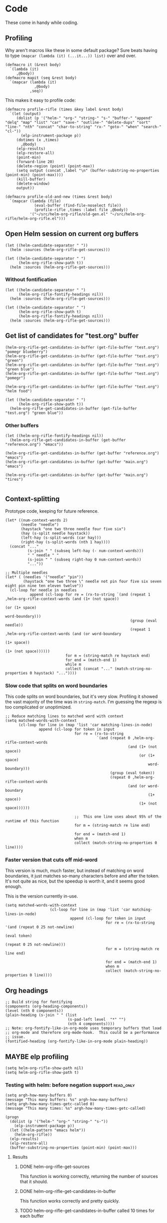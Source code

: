 * Code

These come in handy while coding.

** Profiling

Why aren't macros like these in some default package?  Sure beats having to type ~(mapcar (lambda (it) (...it...)) list)~ over and over.

#+BEGIN_SRC elisp
  (defmacro it (&rest body)
    `(lambda (it)
       ,@body))
  (defmacro mapit (seq &rest body)
    `(mapcar (lambda (it)
               ,@body)
             ,seq))
#+END_SRC

This makes it easy to profile code:

#+BEGIN_SRC elisp
  (defmacro profile-rifle (times &key label &rest body)
    `(let (output)
       (dolist (p '("helm-" "org-" "string-" "s-" "buffer-" "append" "delq" "map" "list" "car" "save-" "outline-" "delete-dups" "sort" "line-" "nth" "concat" "char-to-string" "rx-" "goto-" "when" "search-" "cl-"))
         (elp-instrument-package p))
       (dotimes (x ,times)
         ,@body)
       (elp-results)
       (elp-restore-all)
       (point-min)
       (forward-line 20)
       (delete-region (point) (point-max))
       (setq output (concat ,label "\n" (buffer-substring-no-properties (point-min) (point-max))))
       (kill-buffer)
       (delete-window)
       output))
#+END_SRC

#+RESULTS:
: profile-rifle

#+BEGIN_SRC elisp
  (defmacro profile-old-and-new (times &rest body)
    `(mapcar (lambda (file)
               (eval-buffer (find-file-noselect file))
               (profile-rifle ,times :label file ,@body))
             '("~/src/helm-org-rifle/old-gen.el" "~/src/helm-org-rifle/helm-org-rifle.el")))
#+END_SRC

#+RESULTS:
: profile-old-and-new

** Open Helm session on current org buffers

#+BEGIN_SRC elisp
(let ((helm-candidate-separator " "))
  (helm :sources (helm-org-rifle-get-sources)))

(let ((helm-candidate-separator " ")
      (helm-org-rifle-show-path t))
  (helm :sources (helm-org-rifle-get-sources)))
#+END_SRC

*** Without fontification

#+BEGIN_SRC elisp
(let ((helm-candidate-separator " ")
      (helm-org-rifle-fontify-headings nil))
  (helm :sources (helm-org-rifle-get-sources)))

(let ((helm-candidate-separator " ")
      (helm-org-rifle-show-path t)
      (helm-org-rifle-fontify-headings nil))
  (helm :sources (helm-org-rifle-get-sources)))
#+END_SRC

** Get list of candidates for "test.org" buffer

#+BEGIN_SRC elisp
(helm-org-rifle-get-candidates-in-buffer (get-file-buffer "test.org") "pomegr blueberry")
(helm-org-rifle-get-candidates-in-buffer (get-file-buffer "test.org") "green")
(helm-org-rifle-get-candidates-in-buffer (get-file-buffer "test.org") "green blue")
(helm-org-rifle-get-candidates-in-buffer (get-file-buffer "test.org") "pomegr")

(helm-org-rifle-get-candidates-in-buffer (get-file-buffer "test.org") "helm food")

(let ((helm-candidate-separator " ")
      (helm-org-rifle-show-path t))
  (helm-org-rifle-get-candidates-in-buffer (get-file-buffer "test.org") "green blue"))
#+END_SRC

*** Other buffers

#+BEGIN_SRC elisp
(let ((helm-org-rifle-fontify-headings nil))
  (helm-org-rifle-get-candidates-in-buffer (get-buffer "reference.org") "emacs"))

(helm-org-rifle-get-candidates-in-buffer (get-buffer "reference.org") "emacs")
(helm-org-rifle-get-candidates-in-buffer (get-buffer "main.org") "emacs")

(helm-org-rifle-get-candidates-in-buffer (get-buffer "main.org") "tires")

#+END_SRC

** Context-splitting

Prototype code, keeping for future reference.

#+BEGIN_SRC elisp
(let* ((num-context-words 2)
       (needle "needle")
       (haystack "one two three needle four five six")
       (hay (s-split needle haystack))
       (left-hay (s-split-words (car hay)))
       (right-hay (s-split-words (nth 1 hay))))
  (concat "..."
          (s-join " " (subseq left-hay (- num-context-words)))
          " " needle " "
          (s-join " " (subseq right-hay 0 num-context-words))
          "..."))

;; Multiple needles
(let* ( (needles '("needle" "pin"))
        (haystack "one two three \" needle not pin four five six seven eight pin nine ten eleven twelve"))
  (cl-loop for needle in needles
           append (cl-loop for re = (rx-to-string `(and (repeat 1 ,helm-org-rifle-context-words (and (1+ (not space))
                                                                                                     (or (1+ space)
                                                                                                         word-boundary)))
                                                        (group (eval needle))
                                                        (repeat 1 ,helm-org-rifle-context-words (and (or word-boundary
                                                                                                         (1+ space))
                                                                                                     (1+ (not space))))))
                           for m = (string-match re haystack end)
                           for end = (match-end 1)
                           while m
                           collect (concat "..." (match-string-no-properties 0 haystack) "..."))))
#+END_SRC

*** Slow code that splits on word boundaries

This code splits on word boundaries, but it's very slow.  Profiling it
showed the vast majority of the time was in =string-match=.  I'm
guessing the regexp is too complicated or unoptimized.

#+BEGIN_SRC elisp
  ;; Reduce matching lines to matched word with context
  (setq matched-words-with-context
        (cl-loop for line in (map 'list 'car matching-lines-in-node)
                 append (cl-loop for token in input
                                 for re = (rx-to-string
                                           `(and (repeat 0 ,helm-org-rifle-context-words
                                                         (and (1+ (not space))
                                                              (or (1+ space)
                                                                  word-boundary)))
                                                 (group (eval token))
                                                 (repeat 0 ,helm-org-rifle-context-words
                                                         (and (or word-boundary
                                                                  (1+ space))
                                                              (1+ (not space))))))
  
                                 ;;  This one line uses about 95% of the runtime of this function
                                 for m = (string-match re line end)
  
                                 for end = (match-end 1)
                                 when m
                                 collect (match-string-no-properties 0 line))))
#+END_SRC

*** Faster version that cuts off mid-word

This version is much, much faster, but instead of matching on word
boundaries, it just matches so-many characters before and after the
token.  It's not quite as nice, but the speedup is worth it, and it
seems good enough.

This is the version currently in-use.

#+BEGIN_SRC elisp
(setq matched-words-with-context
                    (cl-loop for line in (map 'list 'car matching-lines-in-node)
                             append (cl-loop for token in input
                                             for re = (rx-to-string '(and (repeat 0 25 not-newline)
                                                                          (eval token)
                                                                          (repeat 0 25 not-newline)))
                                             for m = (string-match re line end)

                                             for end = (match-end 1)
                                             when m
                                             collect (match-string-no-properties 0 line))))
#+END_SRC

** Org headings

#+BEGIN_SRC elisp
  ;; Build string for fontifying
  (components (org-heading-components))
  (level (nth 0 components))
  (plain-heading (s-join " " (list
                              (s-pad-left level  "*" "")
                              (nth 4 components))))
  ;; Note: org-fontify-like-in-org-mode uses temporary buffers that load
  ;; org-mode and therefore org-mode-hook.  This could be a performance
  ;; issue.
  (fontified-heading (org-fontify-like-in-org-mode plain-heading))
#+END_SRC

** MAYBE elp profiling

#+BEGIN_SRC elisp
(setq helm-org-rifle-show-path nil)
(setq helm-org-rifle-show-path t)
#+END_SRC

*** Testing with helm: before negation support                  :read_only:
#+BEGIN_SRC elisp
(setq argh-how-many-buffers 0)
(message "This many buffers: %s" argh-how-many-buffers)
(setq argh-how-many-times-getc-called 0)
(message "This many times: %s" argh-how-many-times-getc-called)
#+END_SRC

#+BEGIN_SRC elisp :results value
  (progn
    (dolist (p '("helm-" "org-" "string-" "s-"))
      (elp-instrument-package p))
    (let ((helm-pattern "emacs helm"))
      (helm-org-rifle))
    (elp-results)
    (elp-restore-all)
    (buffer-substring-no-properties (point-min) (point-max)))
#+END_SRC

#+RESULTS:
#+begin_example
helm-org-rifle                                                1           21.149816496  21.149816496
helm-internal                                                 1           21.146028492  21.146028492
helm-display-buffer                                           1           0.015992741   0.015992741
helm-default-display-buffer                                   1           0.015959396   0.015959396
helm-split-window-default-fn                                  2           0.015504805   0.0077524025
helm-window-in-direction                                      2           0.015404318   0.007702159
helm-cleanup                                                  1           0.005956688   0.005956688
helm-frame-or-window-configuration                            2           0.00564105    0.002820525
helm-org-rifle-get-sources                                    1           0.003752977   0.003752977
string-match                                                  3553        0.0031005809  8.726...e-07
helm-make-source                                              3           0.001922106   0.000640702
org-buffer-list                                               1           0.001704984   0.001704984
helm--setup-source                                            3           0.0013488509  0.000449617
helm-source--header-line                                      3           0.0011306280  0.0003768760
helm-initialize                                               1           0.000588538   0.000588538
helm-initial-setup                                            1           0.000510501   0.000510501
helm--create-source                                           3           0.000273995   9.133...e-05
helm-source-sync                                              3           0.000238082   7.936...e-05
helm-log-run-hook                                             12          0.0002350079  1.958...e-05
helm--run-init-hooks                                          2           0.000163177   8.15885e-05
helm-get-sources                                              5           0.000135961   2.71922e-05
helm-create-helm-buffer                                       1           0.000131969   0.000131969
helm-funcall-foreach                                          2           0.000125873   6.29365e-05
helm-compile-sources                                          1           8.7179e-05    8.7179e-05
helm-buffer-get                                               5           5.823e-05     1.1646e-05
helm-handle-winner-boring-buffers                             1           5.4042e-05    5.4042e-05
helm-action-window                                            10          5.110...e-05  5.1105e-06
helm-clean-up-minibuffer                                      1           5.0868e-05    5.0868e-05
helm--remap-mouse-mode                                        2           4.403e-05     2.2015e-05
helm-ff-save-history                                          1           4.3852e-05    4.3852e-05
helm-org-rifle-buffer-invisible-p                             5           4.0771e-05    8.1542e-06
helm-file-completion-source-p                                 1           3.9612e-05    3.9612e-05
helm-source-mm-get-search-or-match-fns                        3           3.739e-05     1.246...e-05
helm-get-current-source                                       1           3.4542e-05    3.4542e-05
helm-update-source-p                                          3           2.9221e-05    9.740...e-06
helm-prevent-switching-other-window                           2           2.8107e-05    1.40535e-05
s-starts-with?                                                5           2.5263e-05    5.0526e-06
helm-log                                                      61          2.303...e-05  3.776...e-07
helm--current-buffer                                          1           2.0959e-05    2.0959e-05
helm-clear-visible-mark                                       1           2.0575e-05    2.0575e-05
helm-window                                                   1           1.5778e-05    1.5778e-05
helm-compile-source--info-index                               3           1.536...e-05  5.121...e-06
helm-parse-keys                                               1           1.4924e-05    1.4924e-05
helm-restore-position-on-quit                                 1           1.3328e-05    1.3328e-05
helm-current-position                                         2           1.279...e-05  6.397...e-06
helm-attrset                                                  3           1.2792e-05    4.264e-06
helm-initialize-overlays                                      1           1.0226e-05    1.0226e-05
helm-setup-user-source                                        3           1.019...e-05  3.397...e-06
helm-match-line-cleanup                                       1           9.55e-06      9.55e-06
helm-alive-p                                                  1           6.474e-06     6.474e-06
helm-compile-source--type                                     3           5.868...e-06  1.956...e-06
helm-compile-source--candidates-file                          3           5.813e-06     1.937...e-06
helm-match-functions                                          3           5.695...e-06  1.898...e-06
helm-search-functions                                         3           5.488...e-06  1.829...e-06
helm-delayed-source-p                                         3           4.737...e-06  1.579...e-06
helm-make-actions                                             3           3.953e-06     1.317...e-06
string-prefix-p                                               5           3.477...e-06  6.954e-07
string-width                                                  5           2.828...e-06  5.657...e-07
helm-kill-async-processes                                     2           2.012e-06     1.006e-06
helm-interpret-value                                          3           1.797e-06     5.99e-07
helm-compile-source--candidates-in-buffer                     3           1.788e-06     5.96e-07
helm-mklist                                                   3           1.764...e-06  5.88e-07
helm-compile-source--dummy                                    3           1.683e-06     5.61e-07
helm-resume-p                                                 3           1.42e-06      4.733...e-07
helm-recent-push                                              1           1.399e-06     1.399e-06
helm-get-attribute-from-source-type                           3           1.371e-06     4.570...e-07
helm-set-local-variable                                       1           1.261e-06     1.261e-06
helm-normalize-sources                                        2           1.235e-06     6.175e-07
helm-initialize-persistent-action                             1           1.192e-06     1.192e-06
helm-reset-yank-point                                         2           1.177e-06     5.885e-07
helm-get-previous-header-pos                                  1           9.7e-07       9.7e-07
helm-log-save-maybe                                           1           9.02e-07      9.02e-07
helm-find-files--reset-level-tree                             1           7.84e-07      7.84e-07
helm-get-next-header-pos                                      1           7e-07         7e-07
string-equal                                                  1           2.75e-07      2.75e-07
helm-read-pattern-maybe                                       1           0             0.0
helm-other-buffer                                             1           0             0.0
helm-update                                                   1           0             0.0
helm-keyboard-quit                                            1           0             0.0
#+end_example

**** Results

***** DONE helm-org-rifle-get-sources 

This function is working correctly, returning the number of sources that it should.

***** DONE helm-org-rifle-get-candidates-in-buffer

This function works correctly and pretty quickly.

***** TODO helm-org-rifle-get-candidates-in-buffer called 10 times for each buffer

However, Helm seems to be calling this function, the =:candidates= function...sometimes 10 times per buffer, sometimes less, like this time where it did it 6 times for each buffer (input was "emacs"):

#+BEGIN_EXAMPLE txt
Evaluate this elisp code block on your system? (y or n) y
executing Elisp code block...
This many sources: 18
ARGH called for buffer: test.org
ARGH called for buffer: README.org\helm-org-rifle
ARGH called for buffer: inbox.org
ARGH called for buffer: README.org\org-bookmark-heading
ARGH called for buffer: main.org
ARGH called for buffer: school.org
ARGH called for buffer: sparky.org
ARGH called for buffer: prayers.org
ARGH called for buffer: calendar.org
ARGH called for buffer: log.org
ARGH called for buffer: people.org
ARGH called for buffer: bible.org
ARGH called for buffer: books.org
ARGH called for buffer: misc.org
ARGH called for buffer: posts.org
ARGH called for buffer: quotes.org
ARGH called for buffer: reference.org
ARGH called for buffer: research.org
ARGH called for buffer: test.org
ARGH called for buffer: README.org\helm-org-rifle
ARGH called for buffer: inbox.org
ARGH called for buffer: README.org\org-bookmark-heading
ARGH called for buffer: main.org
ARGH called for buffer: school.org
ARGH called for buffer: sparky.org
ARGH called for buffer: prayers.org
ARGH called for buffer: calendar.org
ARGH called for buffer: log.org
ARGH called for buffer: people.org
ARGH called for buffer: bible.org
ARGH called for buffer: books.org
ARGH called for buffer: misc.org
ARGH called for buffer: posts.org
ARGH called for buffer: quotes.org
ARGH called for buffer: reference.org
ARGH called for buffer: research.org
ARGH called for buffer: test.org
ARGH called for buffer: README.org\helm-org-rifle
ARGH called for buffer: inbox.org
ARGH called for buffer: README.org\org-bookmark-heading
ARGH called for buffer: main.org
ARGH called for buffer: school.org
ARGH called for buffer: sparky.org
ARGH called for buffer: prayers.org
ARGH called for buffer: calendar.org
ARGH called for buffer: log.org
ARGH called for buffer: people.org
ARGH called for buffer: bible.org
ARGH called for buffer: books.org
ARGH called for buffer: misc.org
ARGH called for buffer: posts.org
ARGH called for buffer: quotes.org
ARGH called for buffer: reference.org
ARGH called for buffer: research.org
ARGH called for buffer: test.org
ARGH called for buffer: README.org\helm-org-rifle
ARGH called for buffer: inbox.org
ARGH called for buffer: README.org\org-bookmark-heading
ARGH called for buffer: main.org
ARGH called for buffer: school.org
ARGH called for buffer: sparky.org
ARGH called for buffer: prayers.org
ARGH called for buffer: calendar.org
ARGH called for buffer: log.org
ARGH called for buffer: people.org
ARGH called for buffer: bible.org
ARGH called for buffer: books.org
ARGH called for buffer: misc.org
ARGH called for buffer: posts.org
ARGH called for buffer: quotes.org
ARGH called for buffer: reference.org
ARGH called for buffer: research.org
ARGH called for buffer: test.org
ARGH called for buffer: README.org\helm-org-rifle
ARGH called for buffer: inbox.org
ARGH called for buffer: README.org\org-bookmark-heading
ARGH called for buffer: main.org
ARGH called for buffer: school.org
ARGH called for buffer: sparky.org
ARGH called for buffer: prayers.org
ARGH called for buffer: calendar.org
ARGH called for buffer: log.org
ARGH called for buffer: people.org
ARGH called for buffer: bible.org
ARGH called for buffer: books.org
ARGH called for buffer: misc.org
ARGH called for buffer: posts.org
ARGH called for buffer: quotes.org
ARGH called for buffer: reference.org
ARGH called for buffer: research.org
ARGH called for buffer: test.org
ARGH called for buffer: README.org\helm-org-rifle
ARGH called for buffer: inbox.org
ARGH called for buffer: README.org\org-bookmark-heading
ARGH called for buffer: main.org
ARGH called for buffer: school.org
ARGH called for buffer: sparky.org
ARGH called for buffer: prayers.org
ARGH called for buffer: calendar.org
ARGH called for buffer: log.org
ARGH called for buffer: people.org
ARGH called for buffer: bible.org
ARGH called for buffer: books.org
ARGH called for buffer: misc.org
ARGH called for buffer: posts.org
ARGH called for buffer: quotes.org
ARGH called for buffer: reference.org
ARGH called for buffer: research.org
Code block evaluation complete.
#+END_EXAMPLE

Okay, I think I see what it's doing: Helm is calling the candidates function once for every character that is typed, plus one more time.  When I type =emacs= it calls it 6 times per buffer, and when I type =e= it calls it twice per buffer.  The =:delay= works in that it doesn't start getting candidates until that much time has elapsed after I've finished typing, but then it goes ahead and calls it for every character I typed, plus one.

Problem might be in =helm-update= or =helm-process-delayed-sources=...

*** Testing without helm
#+BEGIN_SRC elisp :results value
    (progn
      (let ((buffers (remove-if 'helm-org-rifle-buffer-invisible-p (org-buffer-list nil t)))
            (string "emacs helm";; (read-from-minibuffer "Words: ")
                    ))
        (dolist (p '("helm-" "org-" "string-" "s-"))
          (elp-instrument-package p))
        (dolist (buffer buffers)
          (helm-org-rifle-get-candidates-in-buffer buffer string)))
      (elp-results)
      (elp-restore-all)
  (buffer-substring-no-properties (point-min) (point-max)))
#+END_SRC

#+RESULTS:
#+begin_example txt
helm-org-rifle-get-candidates-in-buffer                       18          0.325021298   0.0180567387
string-match                                                  1347        0.0362915149  2.694...e-05
org-heading-components                                        376         0.0335699080  8.928...e-05
org-back-to-heading                                           412         0.018007849   4.370...e-05
s-contains?                                                   1114        0.0121319489  1.089...e-05
helm-org-rifle-fontify-like-in-org-mode                       18          0.01178797    0.0006548872
org-indent-refresh-maybe                                      36          0.0028632780  7.953...e-05
org-at-heading-p                                              706         0.0020766779  2.941...e-06
org-indent-add-properties                                     36          0.0017027310  4.729...e-05
org-get-limited-outline-regexp                                72          0.0010015760  1.391...e-05
org-activate-plain-links                                      23          0.0004599949  1.999...e-05
s--truthy?                                                    1114        0.0003860220  3.465...e-07
org-indent-notify-modified-headline                           36          0.0003555730  9.877...e-06
org-activate-bracket-links                                    18          0.0003234190  1.796...e-05
org-do-latex-and-related                                      18          0.000282822   1.571...e-05
org-activate-footnote-links                                   18          0.0002406200  1.336...e-05
org-reduced-level                                             376         0.0002319499  6.168...e-07
org-fontify-meta-lines-and-blocks                             18          0.0002315430  1.286...e-05
org-string-nw-p                                               18          0.000225051   1.250...e-05
org-unfontify-region                                          18          0.000187095   1.039...e-05
org-footnote-next-reference-or-definition                     18          0.0001767840  9.821...e-06
s-join                                                        54          0.0001765719  3.269...e-06
org-in-src-block-p                                            10          0.0001672479  1.672...e-05
org-activate-tags                                             18          0.000155625   8.645...e-06
org-fontify-meta-lines-and-blocks-1                           18          0.0001549140  8.606...e-06
org-string-match-p                                            18          0.0001511729  8.398...e-06
org-do-emphasis-faces                                         18          0.000141394   7.855...e-06
org-activate-dates                                            18          0.000104557   5.808...e-06
s-pad-left                                                    18          0.0001032720  5.737...e-06
org-activate-angle-links                                      18          9.853...e-05  5.474...e-06
string-match-p                                                18          9.2952e-05    5.164e-06
org-bullets-level-char                                        18          8.3399e-05    4.633...e-06
org-activate-code                                             18          5.2719e-05    2.928...e-06
org-get-level-face                                            54          5.143...e-05  9.524...e-07
org-link-unescape                                             5           5.1e-05       1.02e-05
org-remove-flyspell-overlays-in                               10          4.6203e-05    4.6203e-06
org-font-lock-add-priority-faces                              18          3.870...e-05  2.150...e-06
org-remove-font-lock-display-properties                       18          3.099...e-05  1.721...e-06
org-hide-wide-columns                                         18          2.987e-05     1.659...e-06
org-before-change-function                                    36          2.4329e-05    6.758...e-07
string-to-char                                                36          1.481...e-05  4.114...e-07
org-font-lock-hook                                            18          1.462...e-05  8.127...e-07
org-activate-target-links                                     18          1.361...e-05  7.564...e-07
org-fontify-entities                                          18          1.223...e-05  6.799...e-07
org-font-lock-add-tag-faces                                   18          9.402...e-06  5.223...e-07
org-raise-scripts                                             18          7.807e-06     4.337...e-07
#+end_example

** DONE buffer-name-matching

#+BEGIN_SRC elisp
(helm-org-rifle-get-candidates-in-buffer (find-buffer-visiting "~/org/inbox.org") "test.org emacs")
(helm-org-rifle-get-candidates-in-buffer (find-buffer-visiting "test.org") "inbox.org emacs")
#+END_SRC

** DONE Matching symbol parts

#+BEGIN_SRC elisp
;; This should return the "Target heading" heading too
(helm-org-rifle-get-candidates-in-buffer (find-buffer-visiting "test.org") "face")

(helm-org-rifle-get-candidates-in-buffer (find-buffer-visiting "~/org/inbox.org") "face helm")
(helm-org-rifle-get-candidates-in-buffer (find-buffer-visiting "testtemp.org") "face helm")
#+END_SRC

This does not work:

#+BEGIN_SRC elisp
  (let ((target "(face-remap-set-base 'helm-selection")
        (token "face"))
    (string-match (concat "\\_<" token "\\_>") target))
#+END_SRC

#+RESULTS:

Which is strange, because =\\_<= is supposed to be the symbol-boundary character...

This works but isn't what we want:

#+BEGIN_SRC elisp
  (let ((target "(face-remap-set-base 'helm-selection")
        (token "face"))
    (string-match token target))
#+END_SRC

#+BEGIN_SRC elisp
  (let ((target "(face-remap-set-base 'helm-selection")
        (token "face"))
    (string-match (concat "\\b" token "\\b") target))
#+END_SRC

This may do it:

#+BEGIN_SRC elisp
  (let ((target "(face-remap-set-base 'helm-selection")
        (token "face"))
    (string-match (concat "\\W" token "\\W") target))
#+END_SRC

It matches =face= okay, but not =helm= because of the quote.

#+BEGIN_SRC elisp
  (let ((target "(face-remap-set-base 'helm-selection")
        (token "helm"))
    (string-match (concat "\\(\\W\\|\\_<\\)" token "\\(\\W\\|\\_>\\)") target))
#+END_SRC

Wow, that "'helm-selection" really doesn't want to be matched...

This might do it...

#+BEGIN_SRC elisp
(string-match "\\(\\B\\|\\W\\)face" "(face-remap-set-base 'helm-selection")
#+END_SRC

Seems to work... now for the real test...

#+BEGIN_SRC elisp
  (let ((target "(face-remap-set-base 'helm-selection")
        (token "selection"))
    (string-match (concat "\\(\\B\\|\\W\\)" token "\\(\\W\\|\\B\\)") target))
#+END_SRC

I think it works!  Let's try it for real...

Buuuuut it doesn't match "selection".  Wow.

#+BEGIN_SRC elisp
  (let ((target "(face-remap-set-base 'helm-selection")
        (tokens '("face" "helm" "blah" "selection" "base")))
    (cl-loop for token in tokens
             when (string-match (concat "\\(\\B\\|\\W\\|\\_<\\|[[:punct:]]\\)" token "\\(\\B\\|\\W\\|\\_>\\|[[:punct:]]\\)") target)
             collect token))
#+END_SRC

Ok, this seems to match for "face", "helm", and "selection" and "base" but not "blah".

Okay, this seems to work:

#+BEGIN_SRC elisp
(defcustom helm-org-rifle-re-begin-part
  "\\(\\B\\|\\W\\|\\_<\\|[[:punct:]]\\)"
  "Argh"
  :group 'helm-org-rifle :type 'regexp)

(defcustom helm-org-rifle-re-end-part
  "\\(\\B\\|\\W\\|\\_>\\|[[:punct:]]\\)"
  "argh"
  :group 'helm-org-rifle :type 'regexp)

;; Then do:
(concat helm-org-rifle-re-begin-part token helm-org-rifle-re-end-part)
#+END_SRC

But it feels like it's matching slower now, so I guess I need to experiment with different ones...

#+NAME: symtest
#+BEGIN_SRC elisp :exports code
  (let ((target "(face-remap-set-base 'helm-selection")
        (tokens '("face" "helm" "blah" "selection" "base")))
    (cl-loop for token in tokens
             when (string-match (concat helm-org-rifle-re-begin-part token helm-org-rifle-re-end-part) target)
             collect token))
#+END_SRC

Let's try a simpler one:

#+BEGIN_SRC elisp :results none
(setq helm-org-rifle-re-begin-part
  "\\(\\B\\|\\_<\\|[[:punct:]]\\)")

(setq helm-org-rifle-re-end-part
  "\\(\\B\\|\\_>\\|[[:punct:]]\\)")
#+END_SRC

#+CALL: symtest[]()

#+RESULTS:
| face | helm | selection | base |

Ok, that works.  Now for another:

#+BEGIN_SRC elisp :results none
(setq helm-org-rifle-re-begin-part
  "\\(\\_<\\|[[:punct:]]\\)")

(setq helm-org-rifle-re-end-part
  "\\(\\_>\\|[[:punct:]]\\)")
#+END_SRC

#+CALL: symtest[]()

#+RESULTS:
| face | helm | selection | base |

Ok, that seems to work too.  Kind of makes sense: symbol boundaries or punctuation (which apparently doesn't count as a symbol-boundary...for some values of syntax table...)

Ok, this seems to work and seems to be decently fast.  Let's commit it and try it out for a while.

*** Target heading

Searching for just the first word should find this, but it doesn't; only searching for =face-remap-set-base= does.

#+BEGIN_SRC elisp
  :after-init-hook (lambda ()
                     (with-current-buffer helm-buffer
                       (face-remap-set-base 'helm-selection
                                            :underline 'unspecified
                                            :weight 'unspecified
                                            :background (face-attribute 'helm-selection :background))))
#+END_SRC

** TODO Substring matching

Does searching for "solution" match this subheading?

#+BEGIN_SRC elisp
(helm-org-rifle-get-candidates-in-buffer (get-file-buffer "test.org") "solution")
#+END_SRC

...No, it does not.  That will probably need to be an option, customizable and/or with a prefix arg.

*** Test entry

Solutions

*** TODO [#A] Weird heading-only, second-word substring matching

[[https://www.reddit.com/r/emacs/comments/4c4fpo/helmorgrifle_rifle_through_your_org_files/d1hdoop][From /u/washy9999]]:

#+BEGIN_QUOTE
incidentally, on the matter of searching for substrings... if i enter a single word to search for i get a results list. if i then start entering a second word helm filters the results for each character that i enter. so, i get substring searches for words after the first! (this is for headings...it gets more complicated if i do searches that return topic content.)
#+END_QUOTE

Hm, this is strange.  I'll have to check on it.

** DONE Order-sensitive matching

We want order to be irrelevant.  So searching for "bravo alpha" should match the following subheading...

And it does.  Except...

#+BEGIN_SRC elisp
;; This works
(helm-org-rifle-get-candidates-in-buffer (get-file-buffer "~/org/inbox.org") "emacs org-mode")

;; This works
(helm-org-rifle-get-candidates-in-buffer (get-file-buffer "~/org/inbox.org") "org-mode emac")

;; This gives a weird args-out-of-range error.  Does it only happen in this large file?
(helm-org-rifle-get-candidates-in-buffer (get-file-buffer "~/org/inbox.org") "org-mode emacs")
(helm-org-rifle-get-candidates-in-buffer (get-file-buffer "~/org/reference.org") "org-mode emacs")

;; No, it happens in the smaller file too...are hyphens the problem?...yes...
#+END_SRC



*** Test entry

alpha bravo

** DONE Hyphenated words cause order-sensitive matching?

#+BEGIN_SRC elisp
;; This works fine
(helm-org-rifle-get-candidates-in-buffer (current-buffer) "alpha charlie-delta")

;; So does this
(helm-org-rifle-get-candidates-in-buffer (current-buffer) "charlie-delta")

;; And this
(helm-org-rifle-get-candidates-in-buffer (current-buffer) "charlie-delta alpha")

;; But this does not!
(helm-org-rifle-get-candidates-in-buffer (current-buffer) "org-mode alpha")

;; But this works!
(helm-org-rifle-get-candidates-in-buffer (current-buffer) "org-mode blah")
#+END_SRC

The problem seems to be when the hyphenated word is on a different line than the non-hyphenated word (and we're only dealing with two words here...).  I sure don't know why.  Will have to step through the matching code...

*** ivy-regex-ignore-order

The =ivy-regex-ignore-order= setting in [[http://oremacs.com/swiper/#completion-styles][ivy/swiper]] might help with figuring this out.

*** Test entry

alpha bravo charlie-delta
argh org-mode blah

** DONE Priority

Headings with priorities should be correctly displayed in results.

*** [#B] Priority target heading

Baby elephant

** MAYBE Match only headings

It might be nice to only match against headings, but this is not as easy as it might seem.  This whole package is made to search both headings and content.

** DONE Match and show tags
CLOSED: [2016-03-28 Mon 19:34]
:LOGBOOK:
- State "DONE"       from "UNDERWAY"   [2016-03-28 Mon 19:34]
- State "UNDERWAY"   from "DONE"       [2016-03-28 Mon 19:31]
- State "DONE"       from "TODO"       [2016-03-28 Mon 17:30]
:END:

This should show both this heading and the target:

#+BEGIN_SRC elisp :results value
(let ((helm-org-rifle-show-tags t))
        (helm-org-rifle-get-candidates-in-buffer (current-buffer) "charade"))
#+END_SRC

#+RESULTS:
| *** Target heading for tags test :charade:                                                            | 34684 |
| ** TODO Match and show tags buffer (current-buffer) "charade"))...buffer (current-buffer) "charade")) | 34242 |

This should show only this heading:

#+BEGIN_SRC elisp :results value
  (let ((helm-org-rifle-show-tags nil))
        (helm-org-rifle-get-candidates-in-buffer (current-buffer) "charade"))
#+END_SRC

#+RESULTS:
| ** TODO Match and show tags buffer (current-buffer) "charade"))...t heading for tags test :charade: ...buffer (current-buffer) "charade"))...buffer (current-buf...buffer (current-buffer) "charade")) | 34242 |

*** Target heading for tags test :charade: 

Yarr.

*** Target heading 2

This should also match for the content: :charade: 

*** Fontify tags correctly

Tags are being fontified just like the rest of the heading text, instead of like tags.

#+BEGIN_SRC elisp
  (helm-org-rifle-fontify-like-in-org-mode (s-join " " (list "*"
                                                             "Heading"
                                                             ":tag1:tag2:")))
#+END_SRC

#+RESULTS:
:  * Heading :tag1:tag2:

Seems like there needs to be whitespace after the tag string to make it appear in the =org-tag= face.

#+BEGIN_SRC elisp
  (helm-org-rifle-fontify-like-in-org-mode (s-join " " (list "*"
                                                             "Heading"
                                                             ":tag1:tag2: ")))
#+END_SRC

#+RESULTS:
: * Heading :tag1:tag2:

*** Match with colons

Surrounding tags with colons in the input doesn't seem to work:

#+BEGIN_SRC elisp :results value
(let ((helm-org-rifle-show-tags t))
        (helm-org-rifle-get-candidates-in-buffer (current-buffer) ":charade:"))
#+END_SRC

#+RESULTS:

It's because the colons in the tag string are being matched by the =:punct:= in the regexp's first part, eating the colon so it doesn't match the one in the input string.  I'm not sure how to fix that.  I guess I could make the matching regexp a series of =prefix-input-suffix= groups, and adjust the prefix and suffix for inputs that should match tags...seems messy but I guess it would work.

#+BEGIN_SRC txt
\(\_<\|[[:punct:]]\)\( \)\(\_>\|[[:punct:]]\)

"(_<|[[:punct:]])(:tag1:)(_>|[[:punct:]])"
#+END_SRC

#+BEGIN_SRC elisp
(string-match "^:[[:word:]@:]+:$" ":charade:tag2:")
(string-match "a" "ba")
#+END_SRC

#+BEGIN_SRC elisp
  (let* ((input (split-string input " " t))
         ;; Double colons in tag strings in input so they can match
         (input (mapcar (lambda (s)
                          (if (string-match helm-org-rifle-tags-re s)
                              (replace-regexp-in-string ":" "::" s)
                            s))
                        input))
         (match-all-tokens-re (mapconcat (lambda (token)
                                           (if (string-match helm-org-rifle-tags-re token)
                                               ;; Remove punct class from prefix and suffix so it can match tag strings
                                               (concat "\\_<" (regexp-quote token) "\\_>")
                                             ;; Not a tag; use normal prefix/suffix
                                             (concat helm-org-rifle-re-begin-part
                                                     (regexp-quote token)
                                                     helm-org-rifle-re-end-part)))))
         ;; TODO: Turn off case folding if input contains mixed case
         (case-fold-search t)
         results))
#+END_SRC

*** Match headings with multiple tags

Now it matches headings with one tag, but not more than one.

#+BEGIN_SRC elisp :results value
(let ((helm-org-rifle-show-tags t))
        (helm-org-rifle-get-candidates-in-buffer (current-buffer) ":gunn:"))
#+END_SRC

Maybe this will help, from =org.el=

#+BEGIN_SRC elisp
(org-re "\\(?:[ \t]+\\(:[[:alnum:]_@#%%:]+:\\)\\)?")
#+END_SRC

#+BEGIN_SRC elisp
  (let ((helm-org-rifle-show-tags t)
        (helm-org-rifle-tags-re (org-re "\\(?:[ \t]+\\(:[[:alnum:]_@#%%:]+:\\)\\)?")))
    (helm-org-rifle-get-candidates-in-buffer (current-buffer) ":gunn:"))  
#+END_SRC

#+RESULTS:
| ****   Target heading with multiple tags :gunn:moon: \n                                                            | 38717 |
| ***   Match headings with multiple tags  \nbuffer (current-buffer) ":gunn:"))...buffer (current-buffer) ":gunn:")) | 38106 |

Yeah, using that regexp from =org-complex-heading-regexp-format= in =org.el= seems to work.  Whew.

But this is the more correct one I think:

[[file:~/tmp/src/org-mode/lisp/org.el::(let%20((tag-re%20(concat%20org-outline-regexp-bol][re in org.el]]:

#+BEGIN_SRC elisp
  (let ((tag-re (concat org-outline-regexp-bol
                        "\\(?:.*?[ \t]\\)?"
                        (org-re ":\\([[:alnum:]_@#%:]+\\):[ \t]*$")))
        (targets (list ":yes:" "no")))
    (mapcar (it (when (string-match tag-re it)
                  (match-string 0 it))) targets))
#+END_SRC

#+RESULTS:
| :yes: | nil |

And this more minimal one seems to work too:

#+BEGIN_SRC elisp
  (let ((tag-re (org-re ":\\([[:alnum:]_@#%:]+\\):[ \t]*$"))
        (targets (list ":yes:" "location" ":tag:" "notatag")))
    (mapcar (it (when (string-match tag-re it)
                  (match-string 0 it))) targets))
#+END_SRC

#+RESULTS:
| :yes: | nil | :tag: | nil |

#+BEGIN_SRC elisp
  (let ((tag-re helm-org-rifle-tags-re)
        (targets (list ":yes:" "location" ":tag:" "notatag")))
    (mapcar (it (when (string-match tag-re it)
                  (match-string 0 it))) targets))
#+END_SRC

#+RESULTS:
| :yes: | nil | :tag: | nil |

**** Target heading with multiple tags :gunn:moon: 

** DONE Negation
CLOSED: [2016-03-28 Mon 20:49]
:LOGBOOK:
- State "DONE"       from "UNDERWAY"   [2016-03-28 Mon 20:49]
- State "UNDERWAY"   from "DONE"       [2016-03-28 Mon 18:57]
- State "DONE"       from "UNDERWAY"   [2016-03-28 Mon 18:03]
- State "UNDERWAY"   from ""           [2016-03-28 Mon 17:30]
:END:

Emacs regexps don't support negation or lookahead, so we'll have to do it in stages.

1. Find negation patterns and move them to a separate list.
2. Test each match against negations and remove any that match.

*** Find negation patterns

#+BEGIN_SRC elisp
(mapcar (it (helm-org-rifle-prep-token it)) '("notatag" ":tag:"))

#+END_SRC

#+RESULTS:
| \(\(?:[ \n]+\(:[[:alnum:]_@#%%:]+:\)\)?\ | \)notatag\(\(?:[ \n]+\(:[[:alnum:]_@#%%:]+:\)\)?\ | \ | $\) | \(\(?:[ \n]+\(:[[:alnum:]_@#%%:]+:\)\)?\ | \):tag:\(\(?:[ \n]+\(:[[:alnum:]_@#%%:]+:\)\)?\ | \ | $\) |

#+BEGIN_SRC elisp
  (mapit '("notatag" ":tag:") (string-match helm-org-rifle-tags-re it))
#+END_SRC

#+RESULTS:
| 0 | 0 |

#+BEGIN_SRC elisp
  (let ((helm-org-rifle-tags-re (org-re ":\\([[:alnum:]_@#%:]+\\):[ \t]*$")))
    (mapit '("notatag" ":tag:") (string-match helm-org-rifle-tags-re it)))
#+END_SRC

#+RESULTS:

#+BEGIN_SRC elisp :results list
  (let* ((input (split-string "summertime !difficult easy" " " t))
         (negations (delq nil (mapcar (lambda (token)
                                        (when (string-match "^!" token)
                                          (setq input (remove token input))
                                          (helm-org-rifle-prep-token (s-chop-prefix "!" token))))
                                      input))))
    (list input negations))
#+END_SRC

#+RESULTS:
- ("summertime" "easy")
- ("\\(\\_<\\|[[:punct:]]\\)difficult\\(\\_>\\|[[:punct:]]\\)")

*** Test negation

#+BEGIN_SRC elisp
(let ((helm-org-rifle-show-tags t))
        (helm-org-rifle-get-candidates-in-buffer (current-buffer) "target !winter"))
#+END_SRC

*** Target positive: summertime easy


*** Target negative: summertime difficult

*** Avoid partial negation

e.g. searching for =location !cat= should not exclude results containing =location=.

This should return the =Target positive: location= heading:

#+BEGIN_SRC elisp :results list
  (let ((helm-org-rifle-show-tags t))
    (mapit (helm-org-rifle-get-candidates-in-buffer (current-buffer) "location !ca ")
           (s-replace "\n" "" (s-collapse-whitespace (org-no-properties (car it))))))
#+END_SRC

#+RESULTS:
- **** Target positive: location 
- *** Match headings with multiple tags (targets (list ":yes:" "location" ":tag:" "notatag")))

This should not return that heading:

#+BEGIN_SRC elisp :results list
  (let ((helm-org-rifle-show-tags t))
    (mapit (helm-org-rifle-get-candidates-in-buffer (current-buffer) "location !cat ")
           (s-replace "\n" "" (s-collapse-whitespace (org-no-properties (car it))))))
#+END_SRC

#+RESULTS:
- **** Target positive: location 
- *** Match headings with multiple tags (targets (list ":yes:" "location" ":tag:" "notatag")))

#+BEGIN_SRC elisp
  (let ((pat "\\bcat\\b")
        (targets '("a cat sleeps" "a catastrophe" "what")))
    (mapit targets (when (string-match pat it)(match-string 0 it))))
#+END_SRC

#+RESULTS:
| cat | nil | nil |

...sigh.  Use =s-matches= not =s-contains=.  Duh.

#+BEGIN_SRC elisp
  (let ((pat "\\(\\_<\\|[[:punct:]]\\)cat\\(\\_>\\|[[:punct:]]\\)")
        (target "a cat sleeps"))
    (s-matches? pat target))
#+END_SRC

#+RESULTS:
: t

**** Conclusion

[2016-03-28 Mon 20:38] Well, I think it's working correctly now, but I'm not 100% sure.  Time will tell.  If it's not, hopefully I'll discover it or get some reports.

**** Target positive: location

notacatbutadog

**** Target negative: cat

**** Target negative 2

cat

*** Profile with/without negation

**** Without negation

#+BEGIN_SRC elisp :results value
  (profile-rifle 10 (helm-org-rifle-get-candidates-in-buffer (find-buffer-visiting "~/org/inbox.org") "emacs helm"))
#+END_SRC

#+RESULTS:
#+begin_example txt
helm-org-rifle-get-candidates-in-buffer                       10          2.707185944   0.2707185944
org-heading-components                                        1670        0.4622022819  0.0002767678
s-contains?                                                   6800        0.2288276119  3.365...e-05
buffer-substring-no-properties                                5270        0.1843129670  3.497...e-05
goto-char                                                     6660        0.1839791669  2.762...e-05
org-back-to-heading                                           1670        0.1826040410  0.0001093437
outline-back-to-heading                                       1670        0.1771684809  0.0001060889
search-forward-regexp                                         3320        0.160160969   4.824...e-05
outline-next-heading                                          1670        0.1304057709  7.808...e-05
outline-previous-heading                                      1670        0.0787214109  4.713...e-05
line-beginning-position                                       3510        0.0644287379  1.835...e-05
line-end-position                                             1660        0.0570988770  3.439...e-05
helm-org-rifle-prep-token                                     3340        0.0269152300  8.058...e-06
helm-org-rifle-fontify-like-in-org-mode                       40          0.0229983300  0.0005749582
string-match                                                  10300       0.0133238849  1.293...e-06
org-at-heading-p                                              1660        0.0131253569  7.906...e-06
outline-on-heading-p                                          3330        0.0113802549  3.417...e-06
map                                                           1690        0.0078921430  4.669...e-06
s-join                                                        1790        0.0078085580  4.362...e-06
mapcar                                                        1738        0.0055163129  3.173...e-06
#+end_example



**** With negation

#+BEGIN_SRC elisp :results value
  (profile-rifle 10 (helm-org-rifle-get-candidates-in-buffer (find-buffer-visiting "~/org/inbox.org") "emacs helm !mail"))
#+END_SRC

#+RESULTS:
#+begin_example txt
helm-org-rifle-get-candidates-in-buffer                       10          3.091637074   0.3091637074
org-heading-components                                        1670        0.4687531710  0.0002806905
buffer-substring-no-properties                                7070        0.2041990190  2.888...e-05
goto-char                                                     6800        0.1843262129  2.710...e-05
map                                                           1680        0.1841657830  0.0001096224
org-back-to-heading                                           1670        0.1832357559  0.0001097220
mapcar                                                        1728        0.1819894680  0.0001053179
car                                                           17102       0.1810326969  1.058...e-05
s-join                                                        1790        0.1791070739  0.0001000598
outline-back-to-heading                                       1670        0.1777289460  0.0001064245
mapconcat                                                     1820        0.1752004220  9.626...e-05
search-forward-regexp                                         3470        0.1643956769  4.737...e-05
outline-next-heading                                          1670        0.1309705520  7.842...e-05
line-beginning-position                                       5300        0.1271316750  2.398...e-05
line-end-position                                             3460        0.117448273   3.394...e-05
outline-previous-heading                                      1670        0.0792564969  4.745...e-05
s-contains?                                                   6740        0.0599737680  8.898...e-06
helm-org-rifle-prep-token                                     3490        0.0288021979  8.252...e-06
helm-org-rifle-fontify-like-in-org-mode                       40          0.0239840029  0.0005996000
string-match                                                  12220       0.0191793460  1.569...e-06
#+end_example

*** DONE Avoid clearing results when bare "!" is entered

It seems awkward that all of the results disappear when a bare =!= is entered.  Even if you type quickly, they all disappear and then reappear.  Should be possible to fix this...

#+BEGIN_SRC elisp
(helm-org-rifle-get-candidates-in-buffer (find-buffer-visiting "~/org/inbox.org") "emacs helm !")
(helm-org-rifle-get-candidates-in-buffer (find-buffer-visiting "~/org/inbox.org") "emacs helm !org")
#+END_SRC

Fixed.  Thanks to [[https://www.reddit.com/user/washy99999][/u/washy9999]] for the feedback!

** MAYBE Testing with [[https://github.com/jorgenschaefer/emacs-buttercup][Buttercup]]

Could be good for testing e.g. negation, to make sure I don't break it.

** TODO More idiomatic Helm usage

#+BEGIN_SRC elisp
  (let ((helm-candidate-separator " "))
    (helm :sources (helm-build-in-file-source "test" "~/src/helm-org-rifle/test.org"
                                              :search 'org-entry-re-search-forward
                                              :get-line 'helm-org-rifle-get-entry
                                              :init (lambda () (when (org-before-first-heading-p)
                                                                 (outline-next-heading)))
                                              :filtered-candidate-transformer 'helm-org-rifle-filtered-candidate-transformer
                                              :match 'identity
                                              :requires-pattern t
                                              ;; Setting :delayed to a number causes
                                              ;; strange behavior, duplicated results,
                                              ;; causes the :candidates function to be
                                              ;; called nearly once for every character
                                              ;; entered, even though it is delayed for
                                              ;; right amount of time.  But setting it to
                                              ;; t works fine, and...fast...
                                              :multiline t
                                              :volatile t
                                              :action (helm-make-actions
                                                       "Show entry" 'helm-org-rifle-show-entry
                                                       "Show entry in indirect buffer" 'helm-org-rifle-show-entry-in-indirect-buffer
                                                       "Show entry in real buffer" 'helm-org-rifle-show-entry-in-real-buffer)
                                              :keymap helm-org-rifle-map)))
#+END_SRC

#+BEGIN_SRC elisp
  (helm-org-rifle-get-candidates-in-buffer (current-buffer) "john")
  (let ((helm-org-rifle-fontify-headings nil))
  (helm-org-rifle-get-candidates-in-buffer (current-buffer) "green"))
  (let ((helm-org-rifle-fontify-headings nil))
  (helm-org-rifle-get-candidates-in-buffer (current-buffer) "green"))
#+END_SRC

#+BEGIN_SRC elisp
    ;;;; Good stuff
  ;; I'll probably use these.
  
   
  (defun org-entry-re-search-forward (pattern &optional negation)
    "Move point to the beginning of the next entry that matches PATTERN but not NEGATION."
    (outline-next-heading)
    (cl-do (_)
        ((and (org-entry-matches-p pattern)
              (not (when negation
                     (org-entry-matches-p negation))))
         t)
      (unless (outline-next-heading)
        (return))))
  
 
  (defun org-get-entry-contents (&optional point)
    "Get contents (without heading) of entry (not subtrees) at POINT or current point."
    (when point (goto-char point))
    (forward-line)
    (buffer-substring-no-properties (point) (org-entry-end-position)))
    
  (defun org-get-matching-entries (pattern &optional negation)
    "Return list of contents of entries that match PATTERN but not NEGATION."
    (org-with-wide-buffer
     ;; (outline-next-heading) seems to get stuck, unable to go past
     ;; invisible (folded) headings, even though its docstring says
     ;; "move to the next (possibly invisible) heading."  So we have
     ;; to work around that by widening the buffer first.
     (goto-char (point-min))
     (when (org-before-first-heading-p)
       (outline-next-heading))
     ;; Surely there's a "real" macro or function to do this, but I
     ;; can't seem to find it.  -iterate runs a certain number of
     ;; times, and -unfold changes the seed on each iteration and
     ;; prepends instead of appends.
     (helm-org-rifle-accumulate 'org-get-next-matching-entry-pair pattern negation)))
  
    ;;;; Others
  ;; Not sure if I need these, but they might be useful.
  
  (defun org-entry-get-next-matching-entry-contents (pattern)
    "Return contents of next entry that matches PATTERN."
    (when (org-entry-re-search-forward pattern)
      (org-get-entry-contents)))
  
  (defun org-entry-get-next-matching-entry-point (pattern)
    "Return starting point of next entry that matches PATTERN."
    (when (org-entry-re-search-forward pattern)
      (org-entry-beginning-position)))
  
#+END_SRC

#+RESULTS:
: org-entry-get-next-matching-entry-point

More stuff:

#+BEGIN_SRC elisp
(defmacro --when-let (func &body)
  (let (it)
    (setq it (funcall ,func))
    (when it
      ,@body)))

(--when-let "yes"
  (message it))

(defmacro* let-while ((var expression) &rest body)
  ;; https://github.com/magnars/dash.el/issues/32
  (let ((expression-fn (make-symbol "expression-fn")))
    `(let ((,expression-fn (lambda () ,expression)))
       (while (let ((,var (funcall ,expression-fn)))
                ,@body
                ,var)))))

(let-while (res (float-time))
           (sleep-for 1)
           (message "%s" res))

(defun helm-org-rifle-filtered-candidate-transformer (candidates &rest source)
  (when candidates
    (cl-loop with end
             with tokens = (s-split-words helm-pattern)
             with regexps = (cl-loop for token in tokens
                                     collect (rx-to-string `(and (repeat 0 ,helm-org-rifle-context-characters not-newline)
                                                                 (eval token)
                                                                 (repeat 0 ,helm-org-rifle-context-characters not-newline))))
             for candidate in candidates
             for contents = (car candidate)
             for pos = (cdr candidate)
             for end = nil
             do (message "CANDIDATE: %s" candidate)
             and collect (cons (cl-loop
                                for re in regexps
                                for match = (string-match re contents end)
                                if match
                                do (setq end (match-end 0))
                                and collect (match-string 0 contents) into strings
                                else do (setq end nil)
                                finally return (s-join "..." strings))
                               pos))))

(defun helm-org-rifle-filtered-candidate-transformer (candidate c)
  (message "%s %s" candidate c))
(let ((helm-pattern "blah blah blah"))
  (helm-org-rifle-filtered-candidate-transformer "okay blah okay" 12))

(defun helm-org-rifle-filtered-candidate-transformer (contents pos)
  (let* ((matching-strings (cl-loop with end
                                    for token in (s-split-words helm-pattern)
                                    for re = (rx-to-string `(and (repeat 0 ,helm-org-rifle-context-characters not-newline)
                                                                 (eval token)
                                                                 (repeat 0 ,helm-org-rifle-context-characters not-newline)))
                                    for match = (string-match re contents end)
                                    if match
                                    do (setq end (match-end 0))
                                    and collect match
                                    else do (setq end nil))))
    (cons (s-join "..." matching-strings) pos)))

#+END_SRC

These macros might be useful:

#+BEGIN_SRC elisp
(defmacro --when-let (func &body)
  (let (it)
    (setq it (funcall ,func))
    (when it
      ,@body)))

(--when-let "yes"
  (message it))

(defmacro* let-while ((var expression) &rest body)
  ;; https://github.com/magnars/dash.el/issues/32
  (let ((expression-fn (make-symbol "expression-fn")))
    `(let ((,expression-fn (lambda () ,expression)))
       (while (let ((,var (funcall ,expression-fn)))
                ,@body
                ,var)))))

(let-while (res (float-time))
           (sleep-for 1)
           (message "%s" res))

#+END_SRC

Thought maybe I could transform =helm-mm-3-search-base= but...eh...

#+BEGIN_SRC elisp
(defun org-helm-mm-3-search-base (pattern searchfn1 searchfn2)
  "Try to find PATTERN in `helm-buffer' with SEARCHFN1 and SEARCHFN2.
This is the search function for `candidates-in-buffer' enabled sources.
Use the same method as `helm-mm-3-match' except it search in buffer
instead of matching on a string.
i.e (identity (re-search-forward \"foo\" (point-at-eol) t)) => t."
  (cl-loop with pat = (if (stringp pattern)
                          (helm-mm-3-get-patterns pattern)
                          pattern)
           when (eq (caar pat) 'not) return
           ;; Pass the job to `helm-search-match-part'.
           (prog1 (list (org-entry-beginning-position) (org-entry-end-position))
             (outline-next-heading))
           while (condition-case _err
                     (funcall searchfn1 (or (cdar pat) "") nil t)
                   (invalid-regexp nil))
           for bol = (org-entry-beginning-position)
           for eol = (org-entry-end-position)
           if (cl-loop for (pred . str) in (cdr pat) always
                       (progn (goto-char bol)
                              (funcall pred (condition-case _err
                                                (funcall searchfn2 str eol t)
                                              (invalid-regexp nil)))))
           do (goto-char eol) and return t
           else do (goto-char eol)
           finally return nil))
#+END_SRC

*** Profiling new code

This /seems/ faster, but let's find out...

**** One

#+NAME: doit
#+BEGIN_SRC elisp :results value txt
  ;;(profile-rifle 1 (helm-org-rifle-get-candidates-in-buffer (find-buffer-visiting "~/org/inbox.org") "emacs helm"))
;;  (profile-rifle 10 (helm-org-rifle-get-candidates-in-buffer (current-buffer) "match"))
;;(profile-rifle 50 (helm-org-rifle-get-candidates-in-buffer (find-buffer-visiting "~/org/main.org") "org-mode dennis"))
;;(profile-rifle 50 (helm-org-rifle-get-candidates-in-buffer (find-buffer-visiting "~/org/main.org") "dennis !prager"))
(profile-rifle 50 (helm-org-rifle-get-candidates-in-buffer (find-buffer-visiting "~/org/main.org") "emacs"))
(length (helm-org-rifle-get-candidates-in-buffer (find-buffer-visiting "~/org/main.org") "emacs"))
#+END_SRC

Last-gen:

#+CALL: doit[]()

#+RESULTS:
#+begin_example txt
helm-org-rifle-get-candidates-in-buffer                       50          19.011357953  0.3802271590
helm-org-rifle-fontify-like-in-org-mode                       7300        7.9353001029  0.0010870274
mapconcat                                                     31300       1.9679323559  6.287...e-05
s-join                                                        29200       1.9022801840  6.514...e-05
rx-form                                                       14350       1.8291191529  0.0001274647
org-heading-components                                        7300        1.0824104040  0.0001482753
rx-to-string                                                  2050        0.7985258100  0.0003895247
rx-and                                                        2050        0.7717930009  0.0003764843
rx-eval                                                       2050        0.6182544019  0.0003015875
s-contains?                                                   19550       0.4645642879  2.376...e-05
org-back-to-heading                                           7300        0.4069470569  5.574...e-05
org-activate-tags                                             7300        0.4003263999  5.483...e-05
org-do-latex-and-related                                      7300        0.3874584990  5.307...e-05
outline-back-to-heading                                       7300        0.3834820760  5.253...e-05
org-string-nw-p                                               7300        0.3667658949  5.024...e-05
org-activate-bracket-links                                    8300        0.3612529069  4.352...e-05
goto-char                                                     21950       0.3611447349  1.645...e-05
org-do-emphasis-faces                                         7350        0.3546604489  4.825...e-05
org-bullets-level-char                                        7300        0.3421948010  4.687...e-05
org-remove-flyspell-overlays-in                               7300        0.3199097880  4.382...e-05
#+end_example

Next-gen:

#+CALL: doit[]()

#+RESULTS:
#+begin_example txt
helm-org-rifle-get-candidates-in-buffer                       50          17.04595047   0.3409190094
helm-org-rifle-get-matching-entries                           50          17.035312574  0.3407062514
helm-org-rifle-get-next-matching-entry                        7600        17.004119313  0.0022373841
helm-org-rifle-get-current-entry                              7550        13.389090679  0.0017733894
helm-org-rifle-fontify-like-in-org-mode                       7550        8.0418071589  0.0010651400
helm-org-rifle-re-search-forward-entry                        7600        3.2794722909  0.0004315095
helm-org-rifle-entry-matches-p                                11650       1.8098314410  0.0001553503
outline-next-heading                                          30950       1.4429479359  4.662...e-05
org-heading-components                                        7550        1.3602055470  0.0001801596
org-entry-end-position                                        19200       1.2508853759  6.515...e-05
outline-back-to-heading                                       19200       1.2315694519  6.414...e-05
org-activate-plain-links                                      9700        0.7611544300  7.846...e-05
org-back-to-heading                                           7550        0.6782356830  8.983...e-05
org-entry-beginning-position                                  11650       0.6619639149  5.682...e-05
org-activate-bracket-links                                    8550        0.6567128219  7.680...e-05
org-activate-tags                                             7550        0.4027403180  5.334...e-05
org-activate-footnote-links                                   7550        0.3871381280  5.127...e-05
outline-on-heading-p                                          19700       0.3638262780  1.846...e-05
org-footnote-next-reference-or-definition                     7550        0.3622300070  4.797...e-05
org-do-emphasis-faces                                         7600        0.3575519480  4.704...e-05
#+end_example

**** Difference in results?

#+NAME: sort-results
#+BEGIN_SRC elisp :results value list
  (let ((results (sort (mapcar (lambda (c)
                                 (s-replace "\n" "" (s-truncate 50 (substring-no-properties (car c)))))
                               (helm-org-rifle-get-candidates-in-buffer (find-buffer-visiting "~/org/main.org") "emacs"))
                       'string-lessp)
                 ))
    (append (list (length results)) results))
#+END_SRC

New-gen:

#+RESULTS: sort-results
- 151
- ***   Emacs :Emacs: 
- *** DONE [#C] Set up org-habits :Emacs:org: 
- ****   Firefox JSON bookmark dump deduplicator ...
- ****   Methodology  
- ****   New methodology  
- ****   elp results without delete-dups  
- **** SOMEDAY  Emacs vc bug :bugs: 
- **** SOMEDAY  Make menu key act like win key :E...
- **** TODO  KeySnail Firefox extension (like Ema...
- *****   Bug about helm and completing org tags  
- *****   Comment line function :Emacs: 
- *****   Elfeed RSS reader for Emacs :Emacs: 
- *****   Emacs and Super key  
- *****   Get icicles/anything/ido/icomplete/what...
- *****   Good bindings and other goodies: http:/...
- *****   Package init stuff for .emacs :Emacs: 
- *****   Package: =volatile-highlights=  
- *****   Simple menu :Emacs: 
- *****   Smart home key  
- *****   Switch-frame auto-save  
- *****   Try emacs launcher-map :Emacs: 
- *****   Two new libraries (`poporg.el' by Franç...
- *****   Visit a directory inside a set of direc...
- *****   Winner-mode :Emacs: 
- *****   [[http://batsov.com/prelude/][Prelude]]...
- *****   [[http://beatofthegeek.com/2014/02/my-s...
- *****   [[http://emacs-template.sourceforge.net...
- *****   [[http://ergoemacs.org/emacs/emacs_look...
- *****   [[http://www.emacswiki.org/emacs/UndoTr...
- *****   [[http://www.masteringemacs.org/article...
- *****   avy :Emacs: 
- *****   better-jump :Emacs: 
- *****   copy/cut current line/region function :...
- *****   el-get :Emacs: 
- *****   firestarter :Emacs: 
- *****   function to remind me to clock in to so...
- *****   gmail-message-mode :Emacs: 
- *****   hideshow-org :Emacs: 
- *****   http://emacs.stackexchange.com/question...
- *****   http://endlessparentheses.com/tab-compl...
- *****   http://sachachua.com/blog/2015/02/learn...
- *****   http://stackoverflow.com/questions/1795...
- *****   http://superuser.com/questions/643618/e...
- *****   http://www.emacswiki.org/emacs-es/Bookm...
- *****   http://www.emacswiki.org/emacs/MiniMap  
- *****   http://www.emacswiki.org/emacs/WThreeMT...
- *****   https://github.com/DamienCassou/shell-s...
- *****   https://github.com/angelic-sedition/ema...
- *****   https://github.com/jonathanchu/emacs-po...
- *****   https://github.com/jwiegley/use-package...
- *****   navigate                        Seamles...
- *****   org-notify  
- *****   pallet :Emacs: 
- *****   recursive-narrow :Emacs: 
- *****   theme-looper :Emacs: 
- *****   use-package :Emacs: 
- *****   v8.x  
- *****  [#C] Email in Emacs  
- ***** CANCELED [#C] Rebind icicle key :Emacs:org: 
- ***** SOMEDAY  Cleanup buffers from persistent ...
- ***** SOMEDAY  Get stuff from Sacha Chua's date...
- ***** SOMEDAY  Setup [[https://julien.danjou.in...
- ***** SOMEDAY  Show current org headline at top...
- ***** SOMEDAY  Update smart-mode-line :Emacs: 
- ***** SOMEDAY  Use org or outline-mode for init...
- ***** SOMEDAY  [[https://github.com/melpa/melpa...
- ***** SOMEDAY  helm-fuzzier  
- ***** STARTED  Look into binding F8 to toggle c...
- ***** TODO  Better backspace during isearch :Em...
- ***** TODO  Emacs function to refile an item to...
- ***** TODO  Get stuff from Sacha Chua's .emacs ...
- ***** TODO  Make Emacs auto-save org and auto-s...
- ***** TODO  Make capture template schedule the ...
- ***** TODO  Make emacs launch in org-agenda :or...
- ***** TODO  Merge features from color-theme-leu...
- ***** TODO  Modeline thingy to remind me to clo...
- ***** TODO  Read the Emacs Lisp intro :Emacs: 
- ***** TODO  Sacha on org and Evernote :org: 
- ***** TODO  Sacha's notetaking workflow :org: 
- ***** TODO  Try new org-velocity patch :org:Ema...
- ***** TODO  [[http://emacsredux.com/blog/2014/0...
- ***** TODO  [[http://irreal.org/blog/?p=4789][S...
- ***** TODO  [[http://sachachua.com/blog/2015/12...
- ***** TODO  better-defaults :Emacs: 
- ***** TODO  emacs function to remind to clock i...
- ***** TODO  helm-org improvements :Emacs:org: 
- ***** TODO [#B] Install Org 8.3 :Org:Emacs:@Com...
- ***** TODO [#B] auto-revert-mode  
- ***** TODO [#C] File org-mode bug about expandi...
- ***** TODO [#C] [[http://pragmaticemacs.com/ema...
- ******   .emacs files to look at  
- ******   Archiving subtrees with preserved hier...
- ******   Article  
- ******   Deft  
- ******   Drag images from Firefox to org :org: 
- ******   Emacs IPython notebook :Python: 
- ******   Emacs in insert-mode  
- ******   Emacs-jedi :Python: 
- ******   Fixes for problems in outshine/outorg ...
- ******   Fixup property drawers  
- ******   Flash-card Anki-like stuff  
- ******   Literate programming stuff  
- ******   Org and icicles: use C-SPC to restrict...
- ******   Org blogging with nikola :org:software: 
- ******   Using org like a database  
- ******   [[http://emacs-fu.blogspot.com/search/...
- ******   [[https://github.com/avendael/emacs-ge...
- ******   http://sachachua.com/blog/2013/01/emac...
- ******   http://sachachua.com/blog/2013/06/how-...
- ******   http://sachachua.com/blog/2015/03/gett...
- ******   http://thewanderingcoder.com/2015/03/a...
- ******   http://www.emacswiki.org/emacs/AutoCom...
- ******   http://www.emacswiki.org/emacs/Company...
- ******   org-agenda breadcrumbs patch :orgmode: 
- ******   org-page :Emacs:org: 
- ******   org-pomodoro rewrite by leoc :orgmode:...
- ******   worf  
- ****** DONE  Put in a dir and use git  
- ****** DONE [#C] Move TODO types into .emacs :o...
- ****** TODO  Day log indirect buffer command :E...
- ****** TODO  Help for speed keys  
- ****** TODO  Look into org-trello :Org: 
- ****** TODO  Org done strikethrough  
- ****** TODO  Org-mode Hydras  
- ****** TODO  Reading books with org :neat: 
- ****** TODO  Sacha Chua's .emacs  
- ****** TODO  Setup some kind of autosaving  
- ****** TODO  Setup sync  
- ****** TODO  Try org-crypt :org: 
- ****** TODO  [[http://www.emacswiki.org/emacs/F...
- ****** TODO  emacs-calfw calendar framework  
- ****** TODO  org writers room :org: 
- ****** TODO  org-capture for Firefox :Org: 
- ****** TODO  org-dotemacs :org: 
- ****** TODO  org-ehtml  
- ****** TODO  tabbarmode :Emacs:org: 
- ****** TODO [#A] org-mobile idle sync timer  
- ****** TODO [#B] Hotkey to clock-in/narrow-tree...
- ****** UNDERWAY  Add org-bookmark support to He...
- *******   [[/][Dennis Ogbe]]  
- *******   [[http://article.gmane.org/gmane.emac...
- *******   http://article.gmane.org/gmane.emacs....
- *******   http://emacsrookie.com/2011/10/17/cap...
- *******   http://leohacker.wordpress.com/2008/1...
- *******   http://www.emacswiki.org/emacs/Raymon...
- *******   http://www.windley.com/archives/2010/...
- *******   real-auto-save.el  
- ******* TODO  Figure out Dropbox sync  
- ******* UNDERWAY  [[http://fort.kickass.systems...
- ********   [[https://lists.gnu.org/archive/html...
- ******** MAYBE  Add to [[https://www.emacswiki....


Old-gen:

#+RESULTS:
- 146
- ***   Emacs :Emacs: 
- *** DONE [#C] Set up org-habits :Emacs:org: 
- ****   Firefox JSON bookmark dump deduplicator ...
- ****   Methodology  2. Start Emacs.
- ****   New methodology  2.  Start emacs.
- ****   elp results without delete-dups  de run...
- **** SOMEDAY  Emacs vc bug :bugs: 
- **** SOMEDAY  Make menu key act like win key :E...
- **** TODO  KeySnail Firefox extension (like Ema...
- *****   Bug about helm and completing org tags ...
- *****   Comment line function :Emacs: 
- *****   Elfeed RSS reader for Emacs :Emacs: 
- *****   Emacs and Super key  
- *****   Get icicles/anything/ido/icomplete/what...
- *****   Good bindings and other goodies: http:/...
- *****   Package init stuff for .emacs :Emacs: 
- *****   Package: =volatile-highlights=  Homepa...
- *****   Simple menu :Emacs: 
- *****   Smart home key  13/02/13/nuggets-from-...
- *****   Switch-frame auto-save  .com/articles/...
- *****   Try emacs launcher-map :Emacs: 
- *****   Two new libraries (`poporg.el' by Franç...
- *****   Visit a directory inside a set of direc...
- *****   Winner-mode :Emacs: 
- *****   [[http://batsov.com/prelude/][Prelude]]...
- *****   [[http://beatofthegeek.com/2014/02/my-s...
- *****   [[http://emacs-template.sourceforge.net...
- *****   [[http://ergoemacs.org/emacs/emacs_look...
- *****   [[http://www.emacswiki.org/emacs/UndoTr...
- *****   [[http://www.masteringemacs.org/article...
- *****   avy :Emacs: 
- *****   better-jump :Emacs: 
- *****   copy/cut current line/region function :...
- *****   el-get :Emacs: 
- *****   firestarter :Emacs: 
- *****   function to remind me to clock in to so...
- *****   gmail-message-mode :Emacs: 
- *****   hideshow-org :Emacs: 
- *****   http://emacs.stackexchange.com/question...
- *****   http://endlessparentheses.com/tab-compl...
- *****   http://sachachua.com/blog/2015/02/learn...
- *****   http://stackoverflow.com/questions/1795...
- *****   http://superuser.com/questions/643618/e...
- *****   http://www.emacswiki.org/emacs-es/Bookm...
- *****   http://www.emacswiki.org/emacs/MiniMap  
- *****   http://www.emacswiki.org/emacs/WThreeMT...
- *****   https://github.com/DamienCassou/shell-s...
- *****   https://github.com/angelic-sedition/ema...
- *****   https://github.com/jonathanchu/emacs-po...
- *****   https://github.com/jwiegley/use-package...
- *****   navigate                        Seamles...
- *****   org-notify  /article.gmane.org/gmane.e...
- *****   pallet :Emacs: 
- *****   recursive-narrow :Emacs: 
- *****   theme-looper :Emacs: 
- *****   use-package :Emacs: 
- *****   v8.x  /article.gmane.org/gmane.emacs.o...
- *****  [#C] Email in Emacs  
- ***** CANCELED [#C] Rebind icicle key :Emacs:or...
- ***** SOMEDAY  Cleanup buffers from persistent ...
- ***** SOMEDAY  Get stuff from Sacha Chua's date...
- ***** SOMEDAY  Setup [[https://julien.danjou.in...
- ***** SOMEDAY  Show current org headline at top...
- ***** SOMEDAY  Update smart-mode-line :Emacs: 
- ***** SOMEDAY  Use org or outline-mode for init...
- ***** SOMEDAY  [[https://github.com/melpa/melpa...
- ***** SOMEDAY  helm-fuzzier  + [[https://githu...
- ***** STARTED  Look into binding F8 to toggle c...
- ***** TODO  Better backspace during isearch :Em...
- ***** TODO  Emacs function to refile an item to...
- ***** TODO  Get stuff from Sacha Chua's .emacs ...
- ***** TODO  Make Emacs auto-save org and auto-s...
- ***** TODO  Make capture template schedule the ...
- ***** TODO  Make emacs launch in org-agenda :or...
- ***** TODO  Merge features from color-theme-leu...
- ***** TODO  Modeline thingy to remind me to clo...
- ***** TODO  Read the Emacs Lisp intro :Emacs: 
- ***** TODO  Sacha on org and Evernote :org: og...
- ***** TODO  Sacha's notetaking workflow :org: ...
- ***** TODO  Try new org-velocity patch :org:Ema...
- ***** TODO  [[http://emacsredux.com/blog/2014/0...
- ***** TODO  [[http://irreal.org/blog/?p=4789][S...
- ***** TODO  [[http://sachachua.com/blog/2015/12...
- ***** TODO  better-defaults :Emacs: 
- ***** TODO  emacs function to remind to clock i...
- ***** TODO  helm-org improvements :Emacs:org: 
- ***** TODO [#B] Install Org 8.3 :Org:Emacs:@Com...
- ***** TODO [#B] auto-revert-mode  http://www.e...
- ***** TODO [#C] File org-mode bug about expandi...
- ***** TODO [#C] [[http://pragmaticemacs.com/ema...
- ******   .emacs files to look at  
- ******   Archiving subtrees with preserved hier...
- ******   Article  #+BEGIN_SRC emacs-lisp
- ******   Deft   http://www.reddit.com/r/emacs/...
- ******   Drag images from Firefox to org :org: ...
- ******   Emacs IPython notebook :Python: 
- ******   Emacs in insert-mode  
- ******   Emacs-jedi :Python: 
- ******   Fixes for problems in outshine/outorg ...
- ******   Fixup property drawers  #+begin_src e...
- ******   Flash-card Anki-like stuff  http://ww...
- ******   Literate programming stuff   http://w...
- ******   Org and icicles: use C-SPC to restrict...
- ******   Org blogging with nikola :org:software...
- ******   Using org like a database  et/linuxis...
- ******   [[http://emacs-fu.blogspot.com/search/...
- ******   [[https://github.com/avendael/emacs-ge...
- ******   http://sachachua.com/blog/2013/01/emac...
- ******   http://sachachua.com/blog/2013/06/how-...
- ******   http://sachachua.com/blog/2015/03/gett...
- ******   http://thewanderingcoder.com/2015/03/a...
- ******   http://www.emacswiki.org/emacs/AutoCom...
- ******   http://www.emacswiki.org/emacs/Company...
- ******   org-agenda breadcrumbs patch :orgmode:...
- ******   org-page :Emacs:org: 
- ******   org-pomodoro rewrite by leoc :orgmode:...
- ****** DONE  Put in a dir and use git  how to ...
- ****** DONE [#C] Move TODO types into .emacs :o...
- ****** TODO  Day log indirect buffer command :E...
- ****** TODO  Help for speed keys  /article.gma...
- ****** TODO  Look into org-trello :Org: [http:...
- ****** TODO  Org done strikethrough  chachua.c...
- ****** TODO  Reading books with org :neat: /ar...
- ****** TODO  Sacha Chua's .emacs  
- ****** TODO  Setup some kind of autosaving  Li...
- ****** TODO  Setup sync  enmankoff.com/2012/08...
- ****** TODO  Try org-crypt :org:  Wed 13:53] [...
- ****** TODO  [[http://www.emacswiki.org/emacs/F...
- ****** TODO  emacs-calfw calendar framework  
- ****** TODO  org writers room :org: p://news.g...
- ****** TODO  org-capture for Firefox :Org: ld ...
- ****** TODO  org-ehtml  ox-ehtml using the Ema...
- ****** TODO  tabbarmode :Emacs:org: 
- ****** TODO [#A] org-mobile idle sync timer  p...
- ****** TODO [#B] Hotkey to clock-in/narrow-tree...
- ****** UNDERWAY  Add org-bookmark support to He...
- *******   [[/][Dennis Ogbe]]  2013-11-13-blogg...
- *******   [[http://article.gmane.org/gmane.emac...
- *******   http://article.gmane.org/gmane.emacs....
- *******   http://leohacker.wordpress.com/2008/1...
- *******   http://www.emacswiki.org/emacs/Raymon...
- *******   http://www.windley.com/archives/2010/...
- ******* TODO  Figure out Dropbox sync  If Emac...
- ******* UNDERWAY  [[http://fort.kickass.systems...
- ********   [[https://lists.gnu.org/archive/html...
- ******** MAYBE  Add to [[https://www.emacswiki....

**** Old-and-new

#+BEGIN_SRC elisp :results  list
  (profile-old-and-new
   5
   (let ((results (sort
                   (mapcar
                    (lambda (c)
                      (s-replace "\n" "" (s-truncate 50 (substring-no-properties (car c)))))
                    (helm-org-rifle-get-candidates-in-buffer (find-file-noselect "~/org/main.org") "emacs"))
                   'string-lessp)))
     (append (list (length results)) results)))
#+END_SRC

#+RESULTS:
- ~/src/helm-org-rifle/old-gen.el
helm-org-rifle-get-candidates-in-buffer                       5           2.0703465839  0.4140693167
helm-org-rifle-fontify-like-in-org-mode                       730         0.6958069519  0.0009531602
s-join                                                        2920        0.4037718939  0.0001382780
org-indent-refresh-maybe                                      1460        0.2326660929  0.0001593603
org-indent-add-properties                                     1460        0.1994599629  0.0001366164
mapconcat                                                     3130        0.1498939680  4.788...e-05
org-at-heading-p                                              2240        0.1412740189  6.306...e-05
outline-on-heading-p                                          4430        0.1389781489  3.137...e-05
org-heading-components                                        730         0.0949407450  0.0001300558
org-back-to-heading                                           2190        0.0586624490  2.678...e-05
outline-back-to-heading                                       2190        0.0542111910  2.475...e-05
goto-char                                                     2195        0.0465827929  2.122...e-05
outline-next-heading                                          2195        0.0420997990  1.917...e-05
rx-form                                                       1435        0.0369129029  2.572...e-05
mapcar                                                        1500        0.0315014220  2.100...e-05
search-forward-regexp                                         730         0.0287104579  3.932...e-05
rx-to-string                                                  205         0.0214925349  0.0001048416
org-get-limited-outline-regexp                                2920        0.0204441500  7.001...e-06
outline-previous-heading                                      730         0.0201211679  2.756...e-05
line-end-position                                             1460        0.0193188799  1.323...e-05

- ~/src/helm-org-rifle/helm-org-rifle.el
helm-org-rifle-get-candidates-in-buffer                       5           2.0470522079  0.4094104415
helm-org-rifle-get-matching-entries                           5           2.045984757   0.4091969513
helm-org-rifle-get-next-matching-entry                        760         2.0415580780  0.0026862606
helm-org-rifle-get-current-entry                              755         1.6984487939  0.0022496010
helm-org-rifle-fontify-like-in-org-mode                       755         1.2336561669  0.0016339816
org-indent-refresh-maybe                                      1510        0.3698710990  0.0002449477
helm-org-rifle-re-search-forward-entry                        760         0.3386924809  0.0004456480
outline-next-heading                                          4605        0.3243633689  7.043...e-05
org-heading-components                                        755         0.2247750449  0.0002977152
org-indent-add-properties                                     1510        0.2036479299  0.0001348661
helm-org-rifle-entry-matches-p                                1165        0.2011469629  0.0001726583
org-entry-end-position                                        1920        0.1685432710  8.778...e-05
org-do-emphasis-faces                                         760         0.1344446049  0.0001769007
org-fontify-entities                                          755         0.1289251480  0.0001707617
outline-back-to-heading                                       3430        0.0939109000  2.737...e-05
org-back-to-heading                                           2265        0.0601030919  2.653...e-05
org-entry-beginning-position                                  1165        0.0493531050  4.236...e-05
mapcar                                                        35          0.0272609669  0.0007788847
org-indent-notify-modified-headline                           1510        0.0234859020  1.555...e-05
org-get-limited-outline-regexp                                3020        0.0206098460  6.824...e-06




* Test heading top-level

This file is for testing helm-org-rifle.

#+BEGIN_SRC elisp
(helm-org-rifle-get-candidates "pomegr blueberry")
(helm-org-rifle-get-candidates "top-level")
#+END_SRC

** Heading A: blueberry

Keywords: pomegranate boisenberry

** Heading B: pomegranate boisenberry

** Heading C: pomegranate

** Heading D: boisenberry

** Heading E

pomegranate

** Heading F green

boisenberry

** Heading G
red orange yellow green blue indigo violet
black black black black blue black black

*** Heading G.1

green beans and blueberry

** Heading H: Helm

What is it with all this food?

*** Heading H.1

Emacs

** Heading I: emacs

helm :)

** Heading J:

*** John 1
John

*** John 2
John
